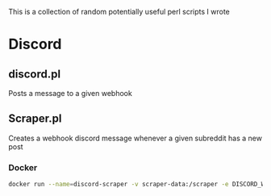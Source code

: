 This is a collection of random potentially useful perl scripts I wrote

* Discord
** discord.pl
Posts a message to a given webhook
** Scraper.pl
Creates a webhook discord message whenever a given subreddit has a new post

*** Docker
#+BEGIN_SRC bash
docker run --name=discord-scraper -v scraper-data:/scraper -e DISCORD_WEBHOOK_ID='WEBHOOK_ID' -e DISCORD_WEBHOOK_TOKEN='WEBHOOK_TOKEN' scraper
#+END_SRC
